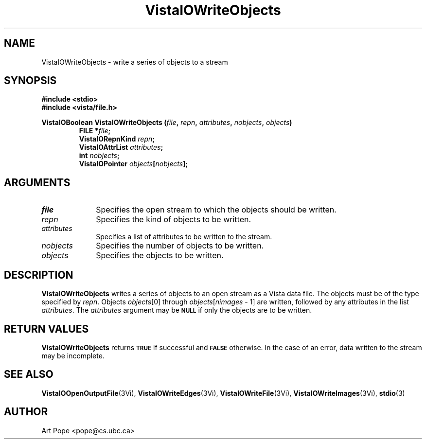 .ds VistaIOn 2.1
.TH VistaIOWriteObjects 3Vi "24 April 1993" "Vista VistaIOersion \*(VistaIOn"
.SH NAME
VistaIOWriteObjects \- write a series of objects to a stream
.SH SYNOPSIS
.nf
.ft B
#include \fB<stdio>\fP
#include \fB<vista/file.h>\fP
.PP
.ft B
VistaIOBoolean VistaIOWriteObjects (\fIfile\fP, \fIrepn\fP, \fIattributes\fP, \
\fInobjects\fP, \fIobjects\fP)
.RS
FILE *\fIfile\fP;
VistaIORepnKind \fIrepn\fP;
VistaIOAttrList \fIattributes\fP;
int \fInobjects\fP;
VistaIOPointer \fIobjects\fP[\fInobjects\fP];
.RE
.fi
.SH ARGUMENTS
.IP \fIfile\fP 10n
Specifies the open stream to which the objects should be written.
.IP \fIrepn\fP
Specifies the kind of objects to be written.
.IP \fIattributes\fP
Specifies a list of attributes to be written to the stream.
.IP \fInobjects\fP
Specifies the number of objects to be written.
.IP \fIobjects\fP
Specifies the objects to be written.
.SH DESCRIPTION
\fBVistaIOWriteObjects\fP writes a series of objects to an open stream as a Vista 
data file. The objects must be of the type specified by \fIrepn\fP.
Objects \fIobjects\fP[0] through \fIobjects\fP[\fInimages\fP\ \-\ 1]
are written, followed by any attributes in the list \fIattributes\fP.
The \fIattributes\fP argument may be 
.SB NULL
if only the objects are to be written.
.SH "RETURN VALUES"
\fBVistaIOWriteObjects\fP returns
.SB TRUE
if successful and
.SB FALSE
otherwise. In the case of an error, data written to the stream may 
be incomplete.
.SH "SEE ALSO"
.na
.nh
.BR VistaIOOpenOutputFile (3Vi),
.BR VistaIOWriteEdges (3Vi),
.BR VistaIOWriteFile (3Vi),
.BR VistaIOWriteImages (3Vi),
.BR stdio (3)

.ad
.hy
.SH AUTHOR
Art Pope <pope@cs.ubc.ca>
